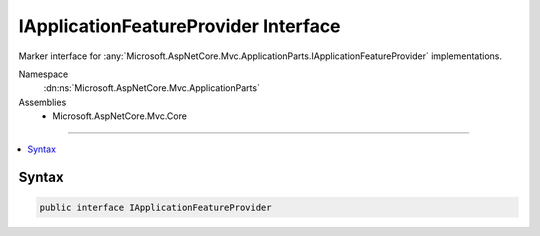 

IApplicationFeatureProvider Interface
=====================================






Marker interface for :any:`Microsoft.AspNetCore.Mvc.ApplicationParts.IApplicationFeatureProvider`
implementations.


Namespace
    :dn:ns:`Microsoft.AspNetCore.Mvc.ApplicationParts`
Assemblies
    * Microsoft.AspNetCore.Mvc.Core

----

.. contents::
   :local:









Syntax
------

.. code-block:: csharp

    public interface IApplicationFeatureProvider








.. dn:interface:: Microsoft.AspNetCore.Mvc.ApplicationParts.IApplicationFeatureProvider
    :hidden:

.. dn:interface:: Microsoft.AspNetCore.Mvc.ApplicationParts.IApplicationFeatureProvider

